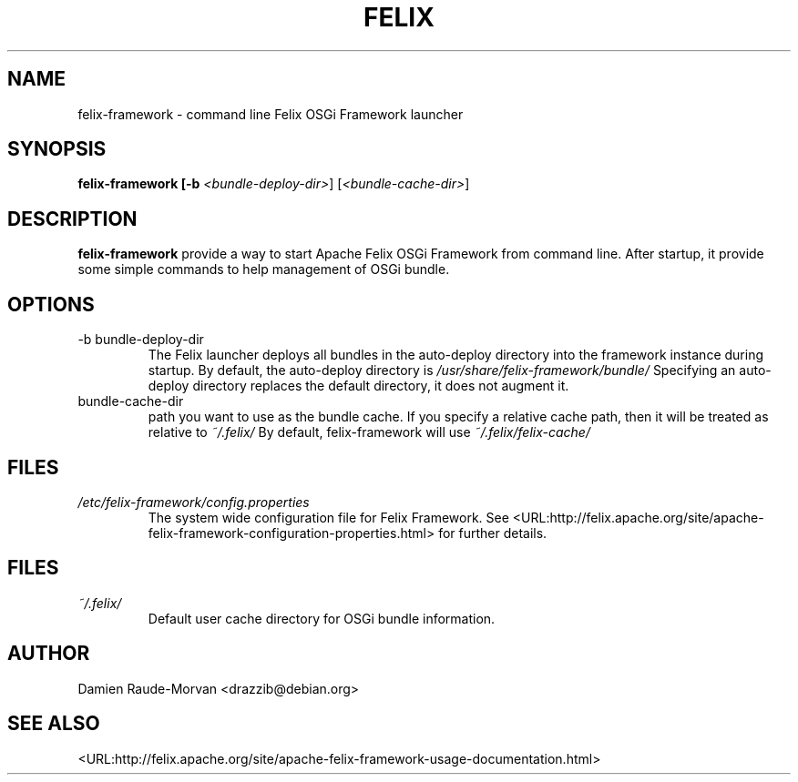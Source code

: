 .TH FELIX "1" "November 2011" "Felix" "User Commands"
.SH NAME
felix-framework - command line Felix OSGi Framework launcher
.SH SYNOPSIS
.B felix-framework [-b \fI<bundle-deploy-dir>\fR] [\fI<bundle-cache-dir>\fR]
.SH DESCRIPTION
.B felix-framework
provide a way to start Apache Felix OSGi Framework from command line.
After startup, it provide some simple commands to help management of OSGi bundle.
.SH OPTIONS
.IP "-b bundle-deploy-dir"
The Felix launcher deploys all bundles in the auto-deploy directory into the
framework instance during startup. By default, the auto-deploy directory is
.I /usr/share/felix-framework/bundle/
.
Specifying an auto-deploy directory replaces the default directory,
it does not augment it.
.IP "bundle-cache-dir"
path you want to use as the bundle cache. If you specify a relative cache path,
then it will be treated as relative to
.I ~/.felix/
.
By default, felix-framework will use
.I ~/.felix/felix-cache/
.SH FILES
.I /etc/felix-framework/config.properties
.RS
The system wide configuration file for Felix Framework. See
<URL:http://felix.apache.org/site/apache-felix-framework-configuration-properties.html>
for further details.
.SH FILES
.I ~/.felix/
.RS
Default user cache directory for OSGi bundle information.
.SH AUTHOR
Damien Raude-Morvan <drazzib@debian.org>
.SH "SEE ALSO"
<URL:http://felix.apache.org/site/apache-felix-framework-usage-documentation.html>
